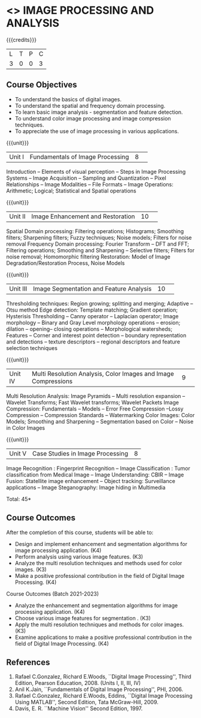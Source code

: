 * <<<CP1233>>> IMAGE PROCESSING AND ANALYSIS
:properties:
:author: R Priyadharsini, S Manisha
:date: 26 June 2018
:end:

#+startup: showall

{{{credits}}}
|L|T|P|C|
|3|0|0|3|

** Course Objectives
- To understand the basics of digital images.
- To understand the spatial and frequency domain processing.
- To learn basic image analysis - segmentation and feature detection.
- To understand color image processing and image compression techniques.
- To appreciate the use of image processing in various applications.

{{{unit}}}
|Unit I | Fundamentals of Image Processing |8| 
Introduction -- Elements of visual perception -- Steps in Image
Processing Systems -- Image Acquisition -- Sampling and Quantization
-- Pixel Relationships -- Image Modalities -- File Formats -- Image
Operations: Arithmetic; Logical; Statistical and Spatial operations

{{{unit}}}
|Unit II| Image Enhancement and Restoration |10| 
Spatial Domain processing: Filtering operations; Histograms; Smoothing
filters; Sharpening filters; Fuzzy techniques; Noise models; Filters
for noise removal Frequency Domain processing: Fourier Transform --
DFT and FFT; Filtering operations; Smoothing and Sharpening --
Selective filters; Filters for noise removal; Homomorphic filtering
Restoration: Model of Image Degradation/Restoration Process, Noise
Models

{{{unit}}}
|Unit III| Image Segmentation and Feature Analysis |10| 
Thresholding techniques: Region growing; splitting and merging;
Adaptive -- Otsu method Edge detection: Template matching; Gradient
operation; Hysterisis Thresholding -- Canny operator -- Laplacian
operator; Image morphology -- Binary and Gray Level morphology
operations -- erosion; dilation -- opening-- closing operations --
Morphological watersheds; Features -- Corner and interest point
detection -- boundary representation and detections -- texture
descriptors -- regional descriptors and feature selection techniques

{{{unit}}}
|Unit IV| Multi Resolution Analysis, Color Images and Image Compressions  |9| 
Multi Resolution Analysis: Image Pyramids -- Multi resolution
expansion -- Wavelet Transforms; Fast Wavelet transforms; Wavelet
Packets Image Compression: Fundamentals -- Models -- Error Free
Compression --Lossy Compression -- Compression Standards --
Watermarking Color Images: Color Models; Smoothing and Sharpening --
Segmentation based on Color -- Noise in Color Images

{{{unit}}}
|Unit V| Case Studies in Image Processing|8|
Image Recognition : Fingerprint Recognition -- Image Classification :
Tumor classification from Medical Image -- Image Understanding: CBIR
-- Image Fusion: Statellite image enhancement -- Object tracking:
Surveillance applications -- Image Steganography: Image hiding in
Multimedia

\hfill *Total: 45*

** Course Outcomes
After the completion of this course, students will be able to: 
- Design and implement enhancement and segmentation algorithms for image processing application. (K4)
- Perform analysis using various image features. (K3)
- Analyze the multi resolution techniques and methods used for color images. (K3)
- Make a positive professional contribution in the field of Digital Image Processing. (K4)

Course Outcomes (Batch 2021-2023)
- Analyze the  enhancement and segmentation algorithms for image processing application. (K4)
- Choose various image features for segmentation . (K3)
- Apply the multi resolution techniques and methods for color images. (K3)
- Examine applications to make a positive professional contribution in the field of Digital Image Processing. (K4)


      
** References
1. Rafael C.Gonzalez, Richard E.Woods, ``Digital Image Processing'',
   Third Edition, Pearson Education, 2008. (Units I, II, III, IV)
2. Anil K.Jain, ``Fundamentals of Digital Image Processing'',
   PHI, 2006.
3. Rafael C.Gonzalez, Richard E.Woods, Eddins, ``Digital Image
   Processing Using MATLAB'', Second Edition, Tata McGraw-Hill, 2009.
4. Davis, E. R. ``Machine Vision'' Second Edition, 1997.

